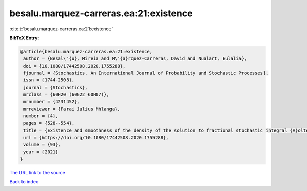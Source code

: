besalu.marquez-carreras.ea:21:existence
=======================================

:cite:t:`besalu.marquez-carreras.ea:21:existence`

**BibTeX Entry:**

.. code-block:: bibtex

   @article{besalu.marquez-carreras.ea:21:existence,
    author = {Besal\'{u}, Mireia and M\'{a}rquez-Carreras, David and Nualart, Eulalia},
    doi = {10.1080/17442508.2020.1755288},
    fjournal = {Stochastics. An International Journal of Probability and Stochastic Processes},
    issn = {1744-2508},
    journal = {Stochastics},
    mrclass = {60H20 (60G22 60H07)},
    mrnumber = {4231452},
    mrreviewer = {Farai Julius Mhlanga},
    number = {4},
    pages = {528--554},
    title = {Existence and smoothness of the density of the solution to fractional stochastic integral {V}olterra equations},
    url = {https://doi.org/10.1080/17442508.2020.1755288},
    volume = {93},
    year = {2021}
   }
`The URL link to the source <ttps://doi.org/10.1080/17442508.2020.1755288}>`_


`Back to index <../By-Cite-Keys.html>`_
